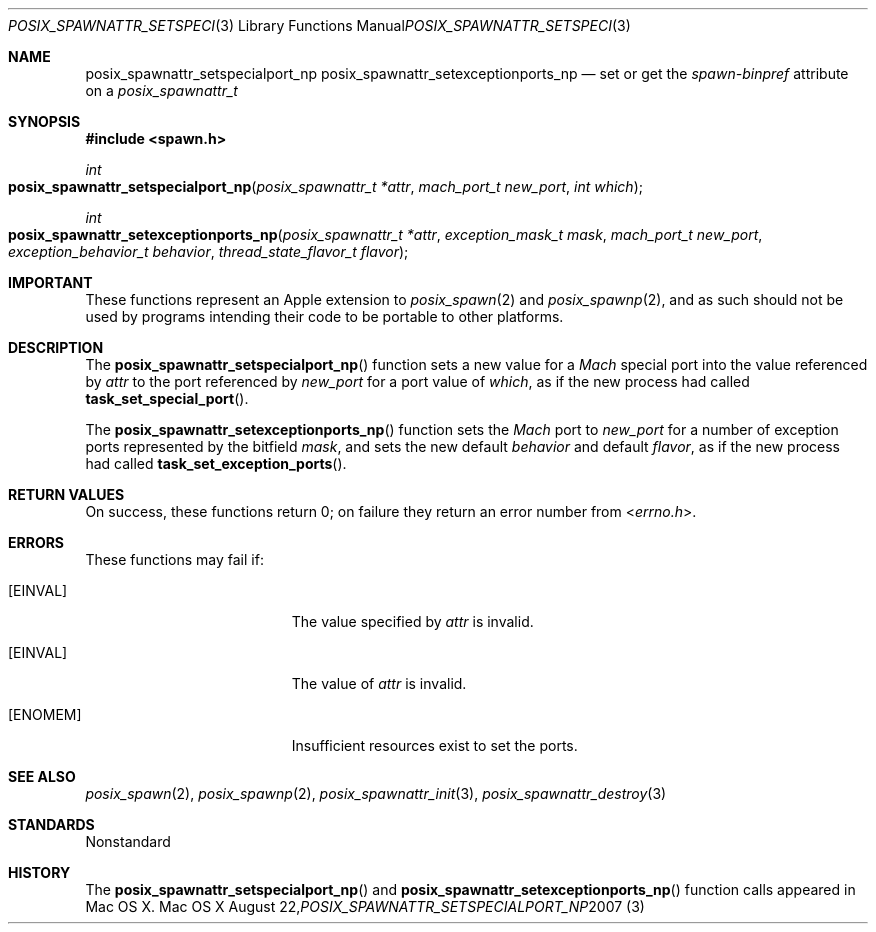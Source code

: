 .\"
.\" Copyright (c) 2000-2007 Apple Inc. All rights reserved.
.\"
.\" @APPLE_OSREFERENCE_LICENSE_HEADER_START@
.\" 
.\" This file contains Original Code and/or Modifications of Original Code
.\" as defined in and that are subject to the Apple Public Source License
.\" Version 2.0 (the 'License'). You may not use this file except in
.\" compliance with the License. The rights granted to you under the License
.\" may not be used to create, or enable the creation or redistribution of,
.\" unlawful or unlicensed copies of an Apple operating system, or to
.\" circumvent, violate, or enable the circumvention or violation of, any
.\" terms of an Apple operating system software license agreement.
.\" 
.\" Please obtain a copy of the License at
.\" http://www.opensource.apple.com/apsl/ and read it before using this file.
.\" 
.\" The Original Code and all software distributed under the License are
.\" distributed on an 'AS IS' basis, WITHOUT WARRANTY OF ANY KIND, EITHER
.\" EXPRESS OR IMPLIED, AND APPLE HEREBY DISCLAIMS ALL SUCH WARRANTIES,
.\" INCLUDING WITHOUT LIMITATION, ANY WARRANTIES OF MERCHANTABILITY,
.\" FITNESS FOR A PARTICULAR PURPOSE, QUIET ENJOYMENT OR NON-INFRINGEMENT.
.\" Please see the License for the specific language governing rights and
.\" limitations under the License.
.\" 
.\" @APPLE_OSREFERENCE_LICENSE_HEADER_END@
.\"
.\"     @(#)posix_spawnattr_setspecialport_np.3
.
.Dd August 22, 2007
.Dt POSIX_SPAWNATTR_SETSPECIALPORT_NP 3
.Os "Mac OS X"
.Sh NAME
.Nm posix_spawnattr_setspecialport_np
.Nm posix_spawnattr_setexceptionports_np
.Nd set or get the
.Em spawn-binpref
attribute on a
.Em posix_spawnattr_t
.Sh SYNOPSIS
.Fd #include <spawn.h>
.Ft int
.Fo posix_spawnattr_setspecialport_np
.Fa "posix_spawnattr_t *attr"
.Fa "mach_port_t new_port"
.Fa "int which"
.Fc
.Ft int
.Fo posix_spawnattr_setexceptionports_np
.Fa "posix_spawnattr_t *attr"
.Fa "exception_mask_t mask"
.Fa "mach_port_t new_port"
.Fa "exception_behavior_t behavior"
.Fa "thread_state_flavor_t flavor"
.Fc
.Sh IMPORTANT
These functions represent an Apple extension to
.Xr posix_spawn 2
and
.Xr posix_spawnp 2 ,
and as such should not be used by programs intending their code to be
portable to other platforms.
.Sh DESCRIPTION
The
.Fn posix_spawnattr_setspecialport_np
function sets a new value for a
.Em Mach
special port into the value referenced by
.Fa attr
to the port referenced by
.Fa new_port
for a port value of
.Fa which ,
as if the new process had called
.Fn task_set_special_port .
.Pp
The
.Fn posix_spawnattr_setexceptionports_np
function sets the
.Em Mach
port to
.Fa new_port
for a number of exception ports represented by the bitfield
.Fa mask ,
and sets the new default
.Fa behavior
and default
.Fa flavor ,
as if the new process had called
.Fn task_set_exception_ports .
.Pp
.Sh RETURN VALUES
On success, these functions return 0; on failure they return an error
number from
.In errno.h .
.Sh ERRORS
These functions may fail if:
.Bl -tag -width Er
.\" ==========
.It Bq Er EINVAL
The value specified by
.Fa attr
is invalid.
.\" ==========
.It Bq Er EINVAL
The value of
.Fa attr
is invalid.
.\" ==========
.It Bq Er ENOMEM
Insufficient resources exist to set the ports.
.El
.Sh SEE ALSO
.Xr posix_spawn 2 ,
.Xr posix_spawnp 2 ,
.Xr posix_spawnattr_init 3 ,
.Xr posix_spawnattr_destroy 3
.Sh STANDARDS
Nonstandard
.Sh HISTORY
The
.Fn posix_spawnattr_setspecialport_np
and
.Fn posix_spawnattr_setexceptionports_np
function calls appeared in Mac OS X.
